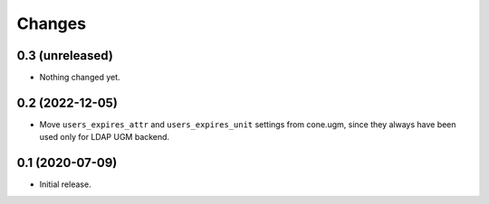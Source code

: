 Changes
=======

0.3 (unreleased)
----------------

- Nothing changed yet.


0.2 (2022-12-05)
----------------

- Move ``users_expires_attr`` and ``users_expires_unit`` settings from cone.ugm,
  since they always have been used only for LDAP UGM backend.


0.1 (2020-07-09)
----------------

- Initial release.
